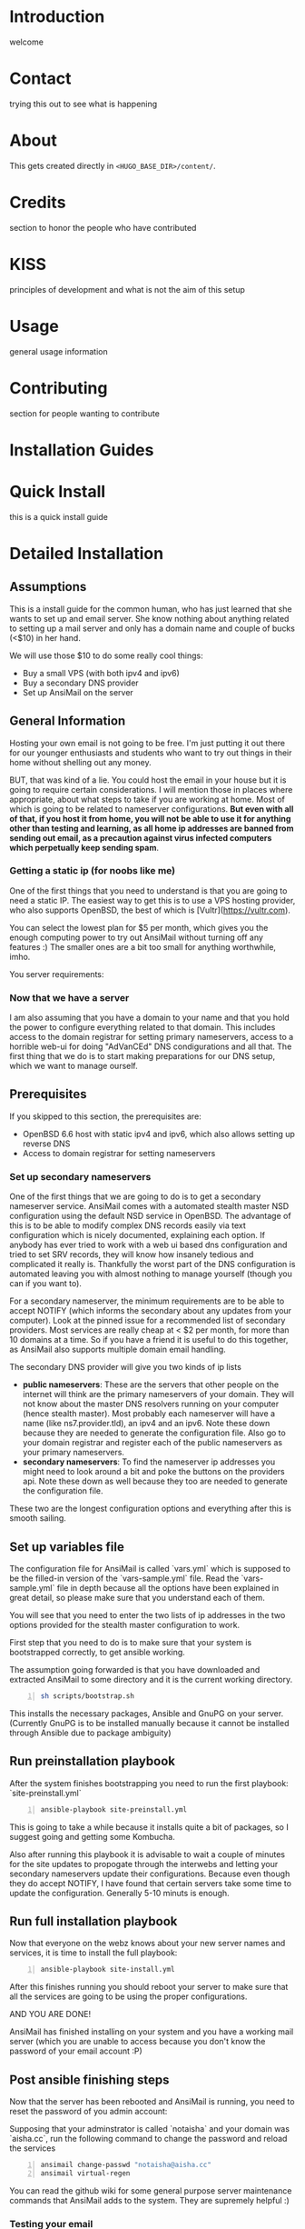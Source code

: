 #+hugo_base_dir: ../
#+hugo_section: ./

* Introduction
:PROPERTIES:
:EXPORT_FILE_NAME: _index
:EXPORT_HUGO_CUSTOM_FRONT_MATTER: :chapter true
:END:
welcome
* Contact
:PROPERTIES:
:EXPORT_FILE_NAME: _index
:EXPORT_HUGO_CUSTOM_FRONT_MATTER: :chapter true
:EXPORT_HUGO_SECTION*: contact
:END:
trying this out to see what is happening

* About
:PROPERTIES:
:EXPORT_FILE_NAME: _index
:EXPORT_HUGO_CUSTOM_FRONT_MATTER: :chapter true
:EXPORT_HUGO_SECTION*: about
:END:
This gets created directly in ~<HUGO_BASE_DIR>/content/~.

* Credits
:PROPERTIES:
:EXPORT_FILE_NAME: _index
:EXPORT_HUGO_CUSTOM_FRONT_MATTER: :chapter true
:EXPORT_HUGO_SECTION*: credits
:END:
section to honor the people who have contributed

* KISS
:PROPERTIES:
:EXPORT_FILE_NAME: _index
:EXPORT_HUGO_CUSTOM_FRONT_MATTER: :chapter true
:EXPORT_HUGO_SECTION*: kiss
:END:
principles of development and what is not the aim of this setup

* Usage
:PROPERTIES:
:EXPORT_FILE_NAME: _index
:EXPORT_HUGO_CUSTOM_FRONT_MATTER: :chapter true
:EXPORT_HUGO_SECTION*: usage
:END:
general usage information

* Contributing
:PROPERTIES:
:EXPORT_FILE_NAME: _index
:EXPORT_HUGO_CUSTOM_FRONT_MATTER: :chapter true
:EXPORT_HUGO_SECTION*: dev
:END:
section for people wanting to contribute

* Installation Guides
:PROPERTIES:
:EXPORT_FILE_NAME: _index
:EXPORT_HUGO_CUSTOM_FRONT_MATTER: :chapter true
:EXPORT_HUGO_SECTION*: install
:END:
* Quick Install
:PROPERTIES:
:EXPORT_FILE_NAME: quickinstall
:EXPORT_HUGO_SECTION*: install
:END:
this is a quick install guide

* Detailed Installation
:PROPERTIES:
:EXPORT_FILE_NAME: fullinstall
:EXPORT_HUGO_SECTION*: install
:END:
** Assumptions
   This is a install guide for the common human, who has just learned that she wants to set up and email server.
   She know nothing about anything related to setting up a mail server and only has a domain name and couple of bucks (<$10) in her hand.

   We will use those $10 to do some really cool things:
    - Buy a small VPS (with both ipv4 and ipv6)
    - Buy a secondary DNS provider
    - Set up AnsiMail on the server

** General Information
   Hosting your own email is not going to be free.
   I'm just putting it out there for our younger enthusiasts and students who want to try out things in their home without shelling out any money.

   BUT, that was kind of a lie.
   You could host the email in your house but it is going to require certain considerations. I will mention those in places where appropriate, about what steps to take if you are working at home. Most of which is going to be related to nameserver configurations. **But even with all of that, if you host it from home, you will not be able to use it for anything other than testing and learning, as all home ip addresses are banned from sending out email, as a precaution against virus infected computers which perpetually keep sending spam**.

*** Getting a static ip (for noobs like me)
    One of the first things that you need to understand is that you are going to need a static IP. The easiest way to get this is to use a VPS hosting provider, who also supports OpenBSD, the best of which is [Vultr](https://vultr.com).

    You can select the lowest plan for $5 per month, which gives you the enough computing power to try out AnsiMail without turning off any features :)
    The smaller ones are a bit too small for anything worthwhile, imho.

    You server requirements:

*** Now that we have a server
    I am also assuming that you have a domain to your name and that you hold the power to configure everything related to that domain. This includes access to the domain registrar for setting primary nameservers, access to a horrible web-ui for doing "AdVanCEd" DNS condigurations and all that.
    The first thing that we do is to start making preparations for our DNS setup, which we want to manage ourself.

** Prerequisites
   If you skipped to this section, the prerequisites are:
    - OpenBSD 6.6 host with static ipv4 and ipv6, which also allows setting up reverse DNS
    - Access to domain registrar for setting nameservers

*** Set up secondary nameservers
    One of the first things that we are going to do is to get a secondary nameserver service.
    AnsiMail comes with a automated stealth master NSD configuration using the default NSD service in OpenBSD.
    The advantage of this is to be able to modify complex DNS records easily via text configuration which is nicely documented, explaining each option. If anybody has ever tried to work with a web ui based dns configuration and tried to set SRV records, they will know how insanely tedious and complicated it really is.
    Thankfully the worst part of the DNS configuration is automated leaving you with almost nothing to manage yourself (though you can if you want to).

    For a secondary nameserver, the minimum requirements are to be able to accept NOTIFY (which informs the secondary about any updates from your computer).
    Look at the pinned issue for a recommended list of secondary providers. Most services are really cheap at < $2 per month, for more than 10 domains at a time. So if you have a friend it is useful to do this together, as AnsiMail also supports multiple domain email handling.

    The secondary DNS provider will give you two kinds of ip lists
     - *public nameservers*: These are the servers that other people on the internet will think are the primary nameservers of your domain. They will not know about the master DNS resolvers running on your computer (hence stealth master). Most probably each nameserver will have a name (like ns7.provider.tld), an ipv4 and an ipv6. Note these down because they are needed to generate the configuration file. Also go to your domain registrar and register each of the public nameservers as your primary nameservers.
     - *secondary nameservers*: To find the nameserver ip addresses you might need to look around a bit and poke the buttons on the providers api. Note these down as well because they too are needed to generate the configuration file.

    These two are the longest configuration options and everything after this is smooth sailing.

** Set up variables file

   The configuration file for AnsiMail is called `vars.yml` which is supposed to be the filled-in version of the `vars-sample.yml` file.
   Read the `vars-sample.yml` file in depth because all the options have been explained in great detail, so please make sure that you understand each of them.

   You will see that you need to enter the two lists of ip addresses in the two options provided for the stealth master configuration to work.

   First step that you need to do is to make sure that your system is bootstrapped correctly, to get ansible working.

   The assumption going forwarded is that you have downloaded and extracted AnsiMail to some directory and it is the current working directory.

#+begin_src sh -n
sh scripts/bootstrap.sh
#+end_src

This installs the necessary packages, Ansible and GnuPG on your server.
(Currently GnuPG is to be installed manually because it cannot be installed through Ansible due to package ambiguity)

** Run preinstallation playbook

   After the system finishes bootstrapping you need to run the first playbook: `site-preinstall.yml`

#+begin_src sh -n
ansible-playbook site-preinstall.yml
#+end_src

This is going to take a while because it installs quite a bit of packages, so I suggest going and getting some Kombucha.

Also after running this playbook it is advisable to wait a couple of minutes for the site updates to propogate through the interwebs and letting your secondary nameservers update their configurations. Because even though they do accept NOTIFY, I have found that certain servers take some time to update the configuration. Generally 5-10 minuts is enough.

** Run full installation playbook

Now that everyone on the webz knows about your new server names and services, it is time to install the full playbook:

#+begin_src sh -n
ansible-playbook site-install.yml
#+end_src

After this finishes running you should reboot your server to make sure that all the services are going to be using the proper configurations.

AND YOU ARE DONE!

AnsiMail has finished installing on your system and you have a working mail server (which you are unable to access because you don't know the password of your email account :P)

** Post ansible finishing steps

Now that the server has been rebooted and AnsiMail is running, you need to reset the password of you admin account:

Supposing that your adminstrator is called `notaisha` and your domain was `aisha.cc`, run the following command to change the password and reload the services

#+begin_src sh -n
ansimail change-passwd "notaisha@aisha.cc"
ansimail virtual-regen
#+end_src

You can read the github wiki for some general purpose server maintenance commands that AnsiMail adds to the system. They are supremely helpful :)

*** Testing your email

Now that you know your email address and password, its time to test out the shiny new email while it still has that new-email smell.

There is no web-mail configured yet (it is going to be soon), you need to use an email client to access this server.

Some recommended email clients are:
 - Thunderbird
 - KMail
 - Evolution
 - mutt/neomutt
 - Literally anything in the world, AnsiMail is configured to make everyone auto-detect all ports and domain settings automatically

Your username is `<admin>@<domain.tld>`, where you fill your own credentials and your password is what you set in the previous step.

Try sending mails to some other accounts and see if they reach correctly.

A good test is to go on https://mail-tester.com and see what score you get. You should see a 10/10, cuz this setup is fire.

Don't hesitate to ask any questions on IRC or github. I might not be able to respond immediately but I will try to be fast.

Take care, be safe and get back your privacy from Big Brother :)
